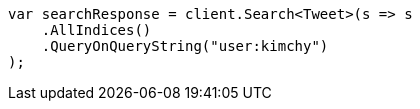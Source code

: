 // search/search.asciidoc:613

////
IMPORTANT NOTE
==============
This file is generated from method Line613 in https://github.com/elastic/elasticsearch-net/tree/master/src/Examples/Examples/Search/SearchPage.cs#L55-L67.
If you wish to submit a PR to change this example, please change the source method above
and run dotnet run -- asciidoc in the ExamplesGenerator project directory.
////

[source, csharp]
----
var searchResponse = client.Search<Tweet>(s => s
    .AllIndices()
    .QueryOnQueryString("user:kimchy")
);
----
